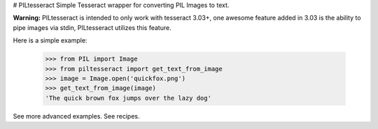 # PILtesseract
Simple Tesseract wrapper for converting PIL Images to text.

**Warning:** PILtesseract is intended to only work with tesseract 3.03+,
one awesome feature added in 3.03 is the ability to pipe images via stdin,
PILtesseract utilizes this feature.

Here is a simple example:


    >>> from PIL import Image
    >>> from piltesseract import get_text_from_image
    >>> image = Image.open('quickfox.png')
    >>> get_text_from_image(image)
    'The quick brown fox jumps over the lazy dog'

See more advanced examples.  
See recipes.



